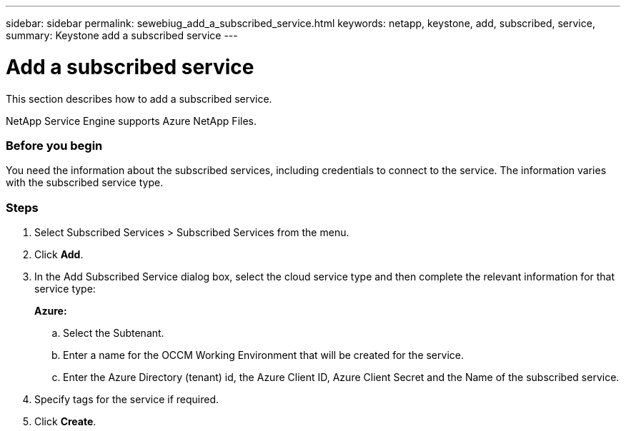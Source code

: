 ---
sidebar: sidebar
permalink: sewebiug_add_a_subscribed_service.html
keywords: netapp, keystone, add, subscribed, service,
summary: Keystone add a subscribed service
---

= Add a subscribed service
:hardbreaks:
:nofooter:
:icons: font
:linkattrs:
:imagesdir: ./media/

//
// This file was created with NDAC Version 2.0 (August 17, 2020)
//
// 2020-10-20 10:59:40.223431
//

[.lead]
This section describes how to add a subscribed service.

NetApp Service Engine supports Azure NetApp Files.

=== Before you begin
You need the information about the subscribed services, including credentials to connect to the service. The information varies with the subscribed service type.

=== Steps

. Select Subscribed Services > Subscribed Services from the menu.
. Click *Add*.
. In the Add Subscribed Service dialog box, select the cloud service type and then complete the relevant information for that service type:
+
*Azure:*

.. Select the Subtenant.
.. Enter a name for the OCCM Working Environment that will be created for the service.
.. Enter the Azure Directory (tenant) id, the Azure Client ID, Azure Client Secret and the Name of the subscribed service.
+

. Specify tags for the service if required.
. Click *Create*.
